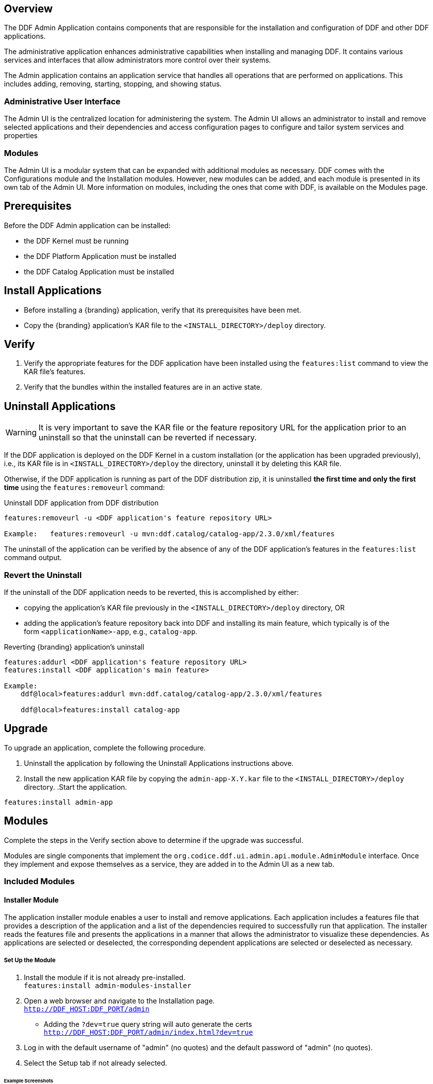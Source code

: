
== Overview
The DDF Admin Application contains components that are responsible for the installation and configuration of DDF and other DDF applications.

The administrative application enhances administrative capabilities when installing and managing DDF. It contains various services and interfaces that allow administrators more control over their systems.

The Admin application contains an application service that handles all operations that are performed on applications. This includes adding, removing, starting, stopping, and showing status.

=== Administrative User Interface

The Admin UI is the centralized location for administering the system. The Admin UI allows an administrator to install and remove selected applications and their dependencies and access configuration pages to configure and tailor system services and properties

=== Modules

The Admin UI is a modular system that can be expanded with additional modules as necessary. DDF comes with the Configurations module and the Installation modules. However, new modules can be added, and each module is presented in its own tab of the Admin UI. More information on modules, including the ones that come with DDF, is available on the Modules page.

== Prerequisites
Before the DDF Admin application can be installed:

* the DDF Kernel must be running
* the DDF Platform Application must be installed
* the DDF Catalog Application must be installed

== Install Applications

* Before installing a {branding} application, verify that its prerequisites have been met. 
* Copy the {branding} application's KAR file to the `<INSTALL_DIRECTORY>/deploy` directory.

== Verify

. Verify the appropriate features for the DDF application have been installed using the
`features:list` command to view the KAR file's features.

. Verify that the bundles within the installed features are in an active state.

== Uninstall Applications
[WARNING]
====
It is very important to save the KAR file or the feature repository URL for the application prior to an uninstall so that the uninstall can be reverted if necessary.
====

If the DDF application is deployed on the DDF Kernel in a custom installation (or the application has been upgraded previously), i.e., its KAR file is in `<INSTALL_DIRECTORY>/deploy` the directory, uninstall it by deleting this KAR file.

Otherwise, if the DDF application is running as part of the DDF distribution zip, it is uninstalled *the first time and only the first time* using the `features:removeurl` command:

.Uninstall DDF application from DDF distribution
----
features:removeurl -u <DDF application's feature repository URL>

Example:   features:removeurl -u mvn:ddf.catalog/catalog-app/2.3.0/xml/features
----

The uninstall of the application can be verified by the absence of any of the DDF application's features in the `features:list` command output.

=== Revert the Uninstall

If the uninstall of the DDF application needs to be reverted, this is accomplished by either:

* copying the application's KAR file previously in the `<INSTALL_DIRECTORY>/deploy` directory, OR 

* adding the application's feature repository back into DDF and installing its main feature, which typically is of the form `<applicationName>-app`, e.g., `catalog-app`.

.Reverting {branding} application's uninstall
----
features:addurl <DDF application's feature repository URL>
features:install <DDF application's main feature>

Example:
    ddf@local>features:addurl mvn:ddf.catalog/catalog-app/2.3.0/xml/features

    ddf@local>features:install catalog-app
----

== Upgrade 

To upgrade an application, complete the following procedure.

. Uninstall the application by following the Uninstall Applications instructions above.
. Install the new application KAR file by copying the `admin-app-X.Y.kar` file to the `<INSTALL_DIRECTORY>/deploy` directory.
.Start the application.
----
features:install admin-app
----
.Complete the steps in the Verify section above to determine if the upgrade was successful.

== Modules

Modules are single components that implement the `org.codice.ddf.ui.admin.api.module.AdminModule` interface. Once they implement and expose themselves as a service, they are added in to the Admin UI as a new tab.

=== Included Modules

==== Installer Module

The application installer module enables a user to install and remove applications. Each application includes a features file that provides a description of the application and a list of the dependencies required to successfully run that application. The installer reads the features file and presents the applications in a manner that allows the administrator to visualize these dependencies. As applications are selected or deselected, the corresponding dependent applications are selected or deselected as necessary.

===== Set Up the Module

. Install the module if it is not already pre-installed. +
`features:install admin-modules-installer`

. Open a web browser and navigate to the Installation page. +
`http://DDF_HOST:DDF_PORT/admin`
- Adding the `?dev=true` query string will auto generate the certs +
`http://DDF_HOST:DDF_PORT/admin/index.html?dev=true`

. Log in with the default username of "admin" (no quotes) and the default password of "admin" (no quotes).

. Select the Setup tab if not already selected.

====== Example Screenshots

The following are examples of what the Installation Steps/Pages look like:

Welcome Page

image::welcome_page.png[Welcome Page,${image.width}]

Anonymous Claims page

image::anon_claims.png[Anonymous Claims, ${image.width}]

Installation Profile Page

image::installation_profile.png[Installation Profile,${image.width}]

[IMPORTANT]
====
Do NOT deselect/uninstall the Platform App or the Admin App. Doing so will disable the use of this installer and the ability to install/uninstall other applications.
====

* Installation Profile Page
** When a profile is selected, it will auto select applications on the Select Application Page and install them automatically.

** If choose to customize a profile, you will be given the options to manually selected the applications on the Select Application Page.

* In the Select applications to install page, hover over each application to view additional details about the application.

* New applications can be added and existing applications can be upgraded using the Applications Module.

* When an application is selected, dependent applications will automatically be selected.

* When an application is unselected, dependent applications will automatically be unselected.

Custom Installation

image::application_details.png[Application Details]

* If apps are preselected when the Select applications to install page is reached, they will be uninstalled if unselected.

* Applications can also be installed using kar deployment as stated in Application Installation.

[WARNING]
====
Platform App, Admin App, and Security Services App CANNOT be selected or unselected as it is installed by default and can cause errors if removed.
**Security Services App appears to be unselected upon first view of the tree structure, but it is in fact automatically installed with a later part of the installation process.
====

General Configuration Page

image::general_configuration.png[General Configuration,${image.width}]

General Configuration Page (Certs)

image::general_configuration_certs.png[General Configuration Certs,${image.width}]
[NOTE]
===============================
Cert information needs to be provided if the host is changed.
If the `?dev=true` query string was provided, the cert information will be auto genererated using a demo CA
===============================

Final Page

image::final_page.png[Final Page,${image.width}]

Restart Page

image::restart_page.png[Restart Page,${image.width}]
[NOTE]
===============================
The redirect will only work if the certs are configured in the browser. +
Otherwise the redirect link must be used.
===============================

==== Configuration Module
The configuration module allows administrators to change bundle and service configurations.

===== Set Up the Module

. Install the module if it is not pre-installed.
`features:install admin-modules-configuration`

. Open a web browser and navigate to the Admin UI page.

`http://DDF_HOST:DDF_PORT/admin`

. Select the Configurations tab if not already selected.

===== Configurations Tab
(IMG)

=== Admin Console Access Control

If you have integrated DDF with your existing security infrastructure, then you may want to limit access to parts of the DDF based on user roles/groups.

==== Restricting DDF Access

. See the documentation for your specific security infrastructure to configure users, roles, and groups.

. On the `/system/console/configMgr`, select the Web Context Policy Manager.
(IMG)

.. A dialogue will pop up that allows you to edit DDF access restrictions.

.. Once you have configured your realms in your security infrastructure, you can associate them with DDF contexts.

.. If your infrastructure supports multiple authentication methods, they may be specified on a per-context basis.

.. Role requirements may be enforced by configuring the required attributes for a given context.

.. The whitelist allows child contexts to be excluded from the authentication constraints of their parents.

